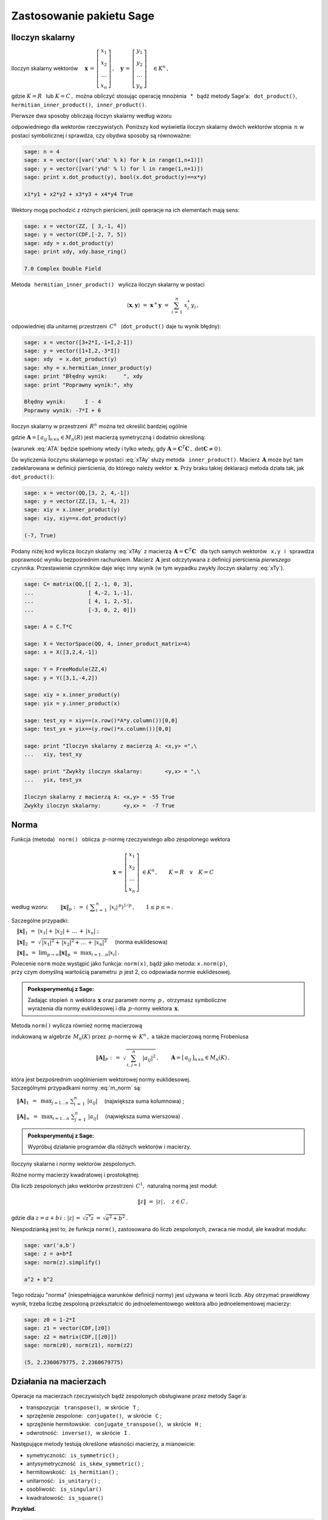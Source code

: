 
Zastosowanie pakietu Sage
-------------------------

Iloczyn skalarny
~~~~~~~~~~~~~~~~

Iloczyn skalarny wektorów :math:`\quad
\boldsymbol{x}\,=\,
\left[\begin{array}{c} x_1 \\ x_2 \\ \dots \\ x_n \end{array}\right]\,,
\quad
\boldsymbol{y}\,=\,
\left[\begin{array}{c} y_1 \\ y_2 \\ \dots \\ y_n \end{array}\right]\quad
\in K^n\,,` :math:`\\`

gdzie :math:`\ K=R\ \,` lub :math:`\ K=C\,,\ ` można obliczyć stosując operację mnożenia 
:math:`\,` * :math:`\,`  bądź metody Sage'a:  
:math:`\,` ``dot_product()``, :math:`\,` ``hermitian_inner_product()``, 
:math:`\,` ``inner_product()``.

.. Metoda :math:`\,` ``dot_product()`` :math:`\,` oblicza iloczyn skalarny według wzoru

Pierwsze dwa sposoby obliczają iloczyn skalarny według wzoru

.. math::
   :label: xTy
   
   \langle\boldsymbol{x},\boldsymbol{y}\rangle\ \ =\ \ 
   \boldsymbol{x}^T\boldsymbol{y}\ \ =\ \ 
   \sum_{i\,=\,1}^n\ x_i\;y_i\,,

odpowiedniego dla wektorów rzeczywistych. 
Poniższy kod wyświetla iloczyn skalarny dwóch wektorów stopnia :math:`\,n\ `
w postaci symbolicznej i sprawdza, czy obydwa sposoby są równoważne:

.. code-block:: python
   
   sage: n = 4
   sage: x = vector([var('x%d' % k) for k in range(1,n+1)])
   sage: y = vector([var('y%d' % l) for l in range(1,n+1)])
   sage: print x.dot_product(y), bool(x.dot_product(y)==x*y)

   x1*y1 + x2*y2 + x3*y3 + x4*y4 True

Wektory mogą pochodzić z różnych pierścieni, jeśli operacje na ich elementach mają sens:

.. code-block:: python
   
   sage: x = vector(ZZ, [ 3,-1, 4])
   sage: y = vector(CDF,[-2, 7, 5])
   sage: xdy = x.dot_product(y)
   sage: print xdy, xdy.base_ring()
   
   7.0 Complex Double Field

Metoda :math:`\,` ``hermitian_inner_product()`` :math:`\,` wylicza iloczyn skalarny w postaci

.. math::
   
   \langle\boldsymbol{x},\boldsymbol{y}\rangle\ \ =\ \ 
   \boldsymbol{x}^+\boldsymbol{y}\ \ =\ \ 
   \sum_{i\,=\,1}^n\ x_i^*\,y_i\,,

odpowiedniej dla unitarnej przestrzeni :math:`\,C^n\ \,` 
(``dot_product()`` daje tu wynik błędny):

.. code-block:: python

   sage: x = vector([3+2*I,-1+I,2-I])
   sage: y = vector([1+I,2,-3*I])
   sage: xdy  = x.dot_product(y)
   sage: xhy = x.hermitian_inner_product(y)
   sage: print "Błędny wynik:     ", xdy
   sage: print "Poprawny wynik:", xhy

   Błędny wynik:      I - 4
   Poprawny wynik: -7*I + 6

Iloczyn skalarny w przestrzeni :math:`\,R^n\ ` można też określić bardziej ogólnie

.. math::
   :label: xTAy
   
   \langle\boldsymbol{x},\boldsymbol{y}\rangle\ \ =\ \ 
   \boldsymbol{x}^T\boldsymbol{A}\boldsymbol{y}\ \ =\ \ 
   \sum_{i,\,j=1}^n\ a_{ij}\;x_i\,y_j\,,
      
gdzie :math:`\ \boldsymbol{A}=[\,a_{ij}\,]_{n\times n}\in M_n(R)\ ` jest macierzą symetryczną i dodatnio określoną:

.. math::
   :label: ATA
   
   \boldsymbol{A}^T=\boldsymbol{A}\,,\qquad\
   \left[\ 
   \boldsymbol{x}^T\boldsymbol{A}\boldsymbol{x}\geq 0
   \quad\land\quad
   \left(\ \boldsymbol{x}^T\boldsymbol{A}\boldsymbol{x}=0
   \ \ \Leftrightarrow\ \ 
   \boldsymbol{x}=\boldsymbol{0}\ \right)\ \right]\,,\ \ 
   \boldsymbol{x}\in R^n\,.

(warunek :eq:`ATA` będzie spełniony wtedy i tylko wtedy, gdy 
:math:`\ \boldsymbol{A}=\boldsymbol{C}^T\boldsymbol{C}\,,\ \ \det\boldsymbol{C}\neq 0\,`).

Do wyliczenia iloczynu skalarnego w postaci :eq:`xTAy` służy metoda 
:math:`\,` ``inner_product()``. 
Macierz :math:`\,\boldsymbol{A}\ ` może być tam zadeklarowana
w definicji pierścienia, do którego należy wektor :math:`\,\boldsymbol{x}.`
Przy braku takiej deklaracji metoda działa tak, jak :math:`\,` ``dot_product()``:

.. code-block:: python

   sage: x = vector(QQ,[3, 2, 4,-1])
   sage: y = vector(ZZ,[3, 1,-4, 2])
   sage: xiy = x.inner_product(y)
   sage: xiy, xiy==x.dot_product(y)

   (-7, True)

Podany niżej kod wylicza iloczyn skalarny :eq:`xTAy` 
z macierzą :math:`\ \,\boldsymbol{A}=\boldsymbol{C}^T\boldsymbol{C}\ \,`
dla tych samych wektorów :math:`\,` ``x,y`` :math:`\,`
i :math:`\,` sprawdza poprawność wyniku bezpośrednim rachunkiem.  
Macierz :math:`\,\boldsymbol{A}\ `
jest odczytywana z definicji pierścienia *pierwszego* czynnika.
Przestawienie czynników daje więc inny wynik
(w tym wypadku zwykły iloczyn skalarny :eq:`xTy`).

.. code-block:: python

   sage: C= matrix(QQ,[[ 2,-1, 0, 3],
   ...                 [ 4,-2, 1,-1],
   ...                 [ 4, 1, 2,-5],
   ...                 [-3, 0, 2, 0]])
   
   sage: A = C.T*C
   
   sage: X = VectorSpace(QQ, 4, inner_product_matrix=A)
   sage: x = X([3,2,4,-1])
   
   sage: Y = FreeModule(ZZ,4)
   sage: y = Y([3,1,-4,2])
   
   sage: xiy = x.inner_product(y)
   sage: yix = y.inner_product(x)
   
   sage: test_xy = xiy==(x.row()*A*y.column())[0,0]
   sage: test_yx = yix==(y.row()*x.column())[0,0]    
   
   sage: print "Iloczyn skalarny z macierzą A: <x,y> =",\
   ...   xiy, test_xy
   
   sage: print "Zwykły iloczyn skalarny:       <y,x> = ",\
   ...   yix, test_yx

   Iloczyn skalarny z macierzą A: <x,y> = -55 True
   Zwykły iloczyn skalarny:       <y,x> =  -7 True

Norma
~~~~~

Funkcja (metoda) :math:`\,` ``norm()`` :math:`\,` oblicza :math:`\,p`-normę 
rzeczywistego albo zespolonego wektora

.. math::
   
   \boldsymbol{x}\,=\,
   \left[\begin{array}{c} x_1 \\ x_2 \\ \ldots \\ x_n \end{array}\right]\ 
   \in K^n\,,\qquad K=R\quad\lor\quad K=C

według wzoru:
:math:`\qquad\|\boldsymbol{x}\|_p\ \ :\,=\ \ 
\left(\ \displaystyle\sum_{i\,=\,1}^n\ |x_i|^{\,p}\right)^{1/p}\,,\qquad
1 \leq p \leq \infty\,.`

Szczególne przypadki:

:math:`\quad\|\boldsymbol{x}\|_1\ \ =\ \ 
|x_1|+\,|x_2|+\,\ldots\,+\,|x_n|\ ;`

:math:`\quad\|\boldsymbol{x}\|_2\ \ =\ \ 
\sqrt{\,|x_1|^2+\,|x_2|^2+\ldots\,+\,|x_n|^2\,}\quad` (norma euklidesowa)

:math:`\quad\|\boldsymbol{x}\|_\infty\ \ =\ \ 
\displaystyle\lim_{p\rightarrow\infty}\|\boldsymbol{x}\|_p\ \ =\ \ 
\max_{i=1\dots n} |x_i|\,.`

Polecenie ``norm`` może wystąpić jako funkcja: ``norm(x)``, 
bądź jako metoda: ``x.norm(p)``, :math:`\\`
przy czym domyślną wartością parametru :math:`\,p\ ` jest 2, co odpowiada normie euklidesowej.

.. admonition:: Poeksperymentuj z Sage:
   
   Zadając stopień :math:`\,n\ ` wektora :math:`\,\boldsymbol{x}\ ` 
   oraz parametr normy :math:`\,p\,,\ ` otrzymasz symboliczne :math:`\\`
   wyrażenia dla normy euklidesowej i dla :math:`\,p`-normy
   wektora :math:`\,\boldsymbol{x}.\ ` 

.. sagecellserver::
  
   sage: n = 3
   sage: p = 4
   sage: x = vector([var('x%d' % k) for k in range(1,n+1)])
   sage: show(norm(x))
   sage: show(x.norm(p))

:math:`\;`

Metoda ``norm()`` wylicza również normę macierzową

.. math::
   :label: m_norm
   
   \|\boldsymbol{A}\|_p\ \ :\,=\ \ \max_{\boldsymbol{x}\neq\boldsymbol{0}}\ 
   \frac{\|\boldsymbol{A}\boldsymbol{x}\|_p}{\|\boldsymbol{x}\|_p}\ ,\qquad
   \boldsymbol{A}=[\,a_{ij}\,]_{n\times n}\in M_n(K)\,,\quad 1 \leq p \leq \infty\,,

indukowaną w algebrze :math:`\,M_n(K)\ ` przez :math:`\,p`-normę w :math:`\,K^n\,,\ ` 
a także macierzową normę Frobeniusa

.. math::
   
   \|\boldsymbol{A}\|_F\ \ :\,=\ \ \sqrt{\,\sum_{i,\,j=1}^n\ |a_{ij}|^2}\,,\qquad
   \boldsymbol{A}=[\,a_{ij}\,]_{n\times n}\in M_n(K)\,,

która jest bezpośrednim uogólnieniem wektorowej normy euklidesowej. :math:`\\`
Szczególnymi przypadkami normy :eq:`m_norm` są:

:math:`\quad\|\boldsymbol{A}\|_1\ \,=\ \,
\displaystyle\max_{j=1\dots n}\ \sum_{i\,=\,1}^n\ |a_{ij}|\quad`
(największa suma kolumnowa) ;

:math:`\quad\|\boldsymbol{A}\|_\infty\ \,=\ \,
\displaystyle\max_{i=1\dots n}\ \sum_{j\,=\,1}^n\ |a_{ij}|\quad`  
(największa suma wierszowa) .

.. **Przykłady dla**
   :math:`\quad\boldsymbol{x}\ =\ 
   \left[\begin{array}{c} 1-2\,i \\ 3\,i \\ -4 \\ -1+i \end{array}\right]\,,\quad
   \boldsymbol{y}\ =\ 
   \left[\begin{array}{c} -2 \\ 2-i \\ 1 \\ 3+2\,i \end{array}\right]\quad
   \in\ C^4\,.`

.. admonition:: Poeksperymentuj z Sage:
   
   Wypróbuj działanie programów dla różnych wektorów i macierzy.

Iloczyny skalarne i normy wektorów zespolonych.

.. sagecellserver::
   
   sage: x = vector(CDF,[1-2*I,3*I,-4,-1+I])

   # Trzy równoważne polecenia dla normy euklidesowej:
   sage: print (norm(x), x.norm(), x.norm(2)), '\n'

   # Przykłady norm egzotycznych:
   sage: print (x.norm(1), x.norm(5), x.norm(pi/2), x.norm(Infinity))

.. (5.65685424949, 5.65685424949, 5.65685424949) 

   (10.6502815399, 4.21382155129, 6.67035241562, 4.0)

.. sagecellserver::

   sage: x = vector(CDF,[1-2*I,3*I,-4,-1+I])
   sage: y = vector(CDF,[-2,2-I,1,3+2*I])

   sage: # Sprawdzenie nierówności Schwarza:
   sage: print abs(x.hermitian_inner_product(y)) <= norm(x)*norm(y)
   sage: print abs(x.hermitian_inner_product(y)), '<=', \
   ...   norm(x), '*', norm(y), '=', norm(x)*norm(y), '\n' 

   sage: # Sprawdzenie nierówności trójkąta:
   sage: print norm(x+y) <= norm(x)+norm(y)    
   sage: print norm(x+y), '<=', norm(x), '+', norm(y), '=', norm(x)+norm(y)
   
.. True
   18.0277563773 <= 5.65685424949 * 4.79583152331 = 27.1293199325 
   
   True
   5.9160797831 <= 5.65685424949 + 4.79583152331 = 10.4526857728

Różne normy macierzy kwadratowej i prostokątnej:

.. sagecellserver::

   sage: A = matrix(RR, [[13,-4],
   ...                   [-4, 7]])
   
   sage: A.norm(1), A.norm(2), A.norm('frob'), A.norm(Infinity)

.. (17.0, 15.0, 15.8113883008, 17.0)

.. sagecellserver::

   sage: A = matrix(QQbar, [[ 1, 2, 4,  3],
   ...                      [-1, 0, 3,-10]])
   
   sage: print (A.norm(1),A.norm(2),A.norm('frob'),A.norm(Infinity)),'\n'
   
   # Sprawdzenie normy euklidesowej (p=2):
   sage: ATA = A.T*A
   sage: max([sqrt(lambda2) for lambda2 in ATA.eigenvalues()])

.. (13.0, 10.6903311292, 11.8321595662, 14.0) 

   10.690331129154468?

:math:`\;`

Dla liczb zespolonych jako wektorów przestrzeni :math:`\,C^1,\ ` naturalną normą jest moduł:

.. math::
   
   \|z\|\ =\ |z|\,,\quad z\in C\,,

gdzie dla :math:`\ z=a+b\,i:\ |z|\,=\,\sqrt{z^*z}\,=\,\sqrt{a^2+b^2}\,.`

Niespodzianką jest to, że funkcja ``norm()``, zastosowana do liczb zespolonych,
zwraca nie moduł, ale kwadrat modułu:

.. code-block:: python

   sage: var('a,b')
   sage: z = a+b*I
   sage: norm(z).simplify()
   
   a^2 + b^2

Tego rodzaju "norma" (niespełniająca warunków definicji normy) jest używana w teorii liczb.
Aby otrzymać prawidłowy wynik, trzeba liczbę zespoloną przekształcić do jednoelementowego
wektora albo jednoelementowej macierzy:

.. code-block:: python 

   sage: z0 = 1-2*I
   sage: z1 = vector(CDF,[z0])
   sage: z2 = matrix(CDF,[[z0]])
   sage: norm(z0), norm(z1), norm(z2)

   (5, 2.2360679775, 2.2360679775)

Działania na macierzach
~~~~~~~~~~~~~~~~~~~~~~~

Operacje na macierzach rzeczywistych bądź zespolonych obsługiwane przez metody Sage'a:

* transpozycja: :math:`\,` ``transpose()``, :math:`\,` w skrócie :math:`\,` ``T`` ;

* sprzężenie zespolone: :math:`\,` ``conjugate()``, :math:`\,` w skrócie :math:`\,` ``C`` ;

* sprzężenie hermitowskie: :math:`\,` ``conjugate_transpose()``, :math:`\,` 
  w skrócie :math:`\,` ``H`` ;

* odwrotność: :math:`\,` ``inverse()``, :math:`\,` w skrócie :math:`\,` ``I`` .

Następujące metody testują określone własności macierzy, a mianowicie:

* symetryczność: :math:`\,` ``is_symmetric()`` ;

* antysymetryczność :math:`\,` ``is_skew_symmetric()`` ;

* hermitowskość: :math:`\,` ``is_hermitian()`` ;

* unitarność: :math:`\,` ``is_unitary()`` ; 

* osobliwość: :math:`\,` ``is_singular()``

* kwadratowość: :math:`\,` ``is_square()`` :math:`\\`

**Przykład.**

.. :math:`\;`

.. code-block:: python
   
   sage: A = matrix(3,[ 1+I, 2-3*I, -1+2*I,
   ...                 -3+I,   4*I, -2-4*I,
   ...                  4-I,    -I,  1+3*I])
   
   sage: html.table([["Sprzężenie hermitowskie:"],
   ...               [A, '$\\rightarrow$', A.H]])
   
   sage: A.is_hermitian(), (A.H*A).is_hermitian()

:math:`\qquad` Sprzężenie hermitowskie:

:math:`\\ \left(\begin{array}{rrr} 
i+1 & -\,3\,i+2 & 2\,i-1 \\ i-3 & 4\,i & -\,4\,i-2 \\ -\,i+4 & -\,i & 3\,i+1
\end{array}\right)
\quad\rightarrow\quad
\left(\begin{array}{rrr}
-\,i+1 & -\,i-3 & i+4 \\ 3\,i+2 & -\,4\,i & i \\ -\,2\,i-1 & 4\,i-2 & -\,3\,i+1 
\end{array}\right)`

(False, True)






































